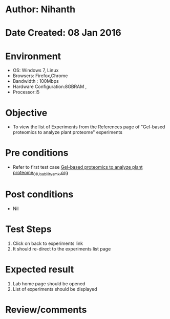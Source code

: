 * Author: Nihanth
* Date Created: 08 Jan 2016
* Environment
  - OS: Windows 7, Linux
  - Browsers: Firefox,Chrome
  - Bandwidth : 100Mbps
  - Hardware Configuration:8GBRAM , 
  - Processor:i5

* Objective
  - To view the list of Experiments from the References page of "Gel-based proteomics to analyze plant proteome" experiments

* Pre conditions
  - Refer to first test case [[https://github.com/Virtual-Labs/protein-engg-iitb/blob/master/test-cases/integration_test-cases/Gel-based proteomics to analyze plant proteome/Gel-based proteomics to analyze plant proteome_01_Usability_smk.org][Gel-based proteomics to analyze plant proteome_01_Usability_smk.org]]

* Post conditions
  - Nil
* Test Steps
  1. Click on back to experiments link 
  2. It should re-direct to the experiments list page

* Expected result
  1. Lab home page should be opened
  2. List of experiments should be displayed

* Review/comments


